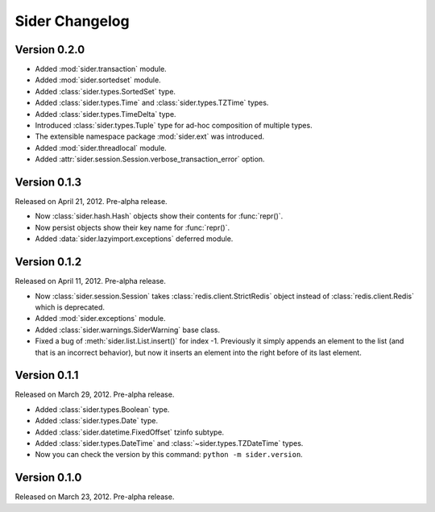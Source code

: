 Sider Changelog
===============

Version 0.2.0
-------------

- Added :mod:`sider.transaction` module.
- Added :mod:`sider.sortedset` module.
- Added :class:`sider.types.SortedSet` type.
- Added :class:`sider.types.Time` and :class:`sider.types.TZTime` types.
- Added :class:`sider.types.TimeDelta` type.
- Introduced :class:`sider.types.Tuple` type for ad-hoc composition of
  multiple types.
- The extensible namespace package :mod:`sider.ext` was introduced.
- Added :mod:`sider.threadlocal` module.
- Added :attr:`sider.session.Session.verbose_transaction_error` option.


Version 0.1.3
-------------

Released on April 21, 2012.  Pre-alpha release.

- Now :class:`sider.hash.Hash` objects show their contents for :func:`repr()`.
- Now persist objects show their key name for :func:`repr()`.
- Added :data:`sider.lazyimport.exceptions` deferred module.


Version 0.1.2
-------------

Released on April 11, 2012.  Pre-alpha release.

- Now :class:`sider.session.Session` takes :class:`redis.client.StrictRedis`
  object instead of :class:`redis.client.Redis` which is deprecated.
- Added :mod:`sider.exceptions` module.
- Added :class:`sider.warnings.SiderWarning` base class.
- Fixed a bug of :meth:`sider.list.List.insert()` for index -1.
  Previously it simply appends an element to the list (and that is an
  incorrect behavior), but now it inserts an element into the right before
  of its last element.


Version 0.1.1
-------------

Released on March 29, 2012.  Pre-alpha release.

- Added :class:`sider.types.Boolean` type.
- Added :class:`sider.types.Date` type.
- Added :class:`sider.datetime.FixedOffset` tzinfo subtype.
- Added :class:`sider.types.DateTime` and
  :class:`~sider.types.TZDateTime` types.
- Now you can check the version by this command:
  ``python -m sider.version``.


Version 0.1.0
-------------

Released on March 23, 2012.  Pre-alpha release.

